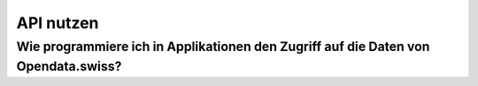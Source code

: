**********
API nutzen
**********

Wie programmiere ich in Applikationen den Zugriff auf die Daten von Opendata.swiss?
===================================================================================
